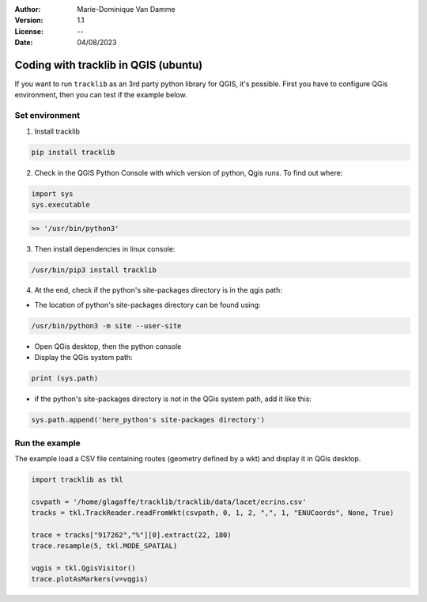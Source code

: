 :Author: Marie-Dominique Van Damme
:Version: 1.1
:License: --
:Date: 04/08/2023


.. Write python's code with tracklib in QGIS (ubuntu)

Coding with tracklib in QGIS (ubuntu)
=====================================

If you want to run ``tracklib`` as an 3rd party python library for QGIS, it's possible. First you have to configure QGis environment, 
then you can test if the example below.


Set environment
~~~~~~~~~~~~~~~

1. Install tracklib

.. code-block:: python

   pip install tracklib


2. Check in the QGIS Python Console with which version of python, Qgis runs. To find out where: 

.. code-block:: python

   import sys
   sys.executable

.. code-block:: shell
   
   >> '/usr/bin/python3'

3. Then install dependencies in linux console:

.. code-block:: shell

   /usr/bin/pip3 install tracklib

4. At the end, check if the python's site-packages directory is in the qgis path:

* The location of python's site-packages directory can be found using:

.. code-block:: shell

   /usr/bin/python3 -m site --user-site

* Open QGis desktop, then the python console

* Display the QGis system path:

.. code-block:: shell

    print (sys.path)
 
* if the python's site-packages directory is not in the QGis system path, add it like this:

.. code-block:: shell

   sys.path.append('here_python's site-packages directory')
   

Run the example
~~~~~~~~~~~~~~~

The example load a CSV file containing routes (geometry defined by a wkt) and display it in QGis desktop.


.. code-block:: python
   
	import tracklib as tkl

	csvpath = '/home/glagaffe/tracklib/tracklib/data/lacet/ecrins.csv'
	tracks = tkl.TrackReader.readFromWkt(csvpath, 0, 1, 2, ",", 1, "ENUCoords", None, True)

	trace = tracks["917262","%"][0].extract(22, 180)
	trace.resample(5, tkl.MODE_SPATIAL)

	vqgis = tkl.QgisVisitor()
	trace.plotAsMarkers(v=vqgis)



.. /usr/bin/pip3 install tracklib
.. /usr/bin/python3 /home/marie-dominique/TestImport.py
 

